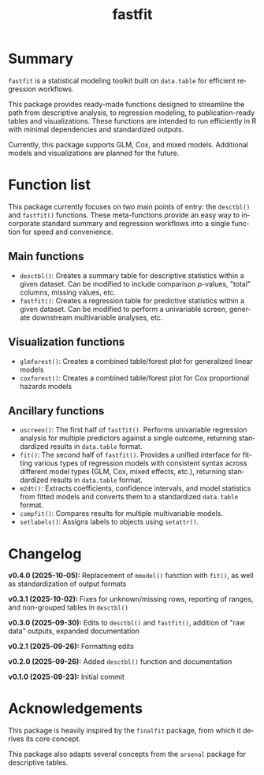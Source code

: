 #+TITLE: fastfit
#+LANGUAGE: en
#+OPTIONS: toc:1 num:nil ^:nil

* Summary

~fastfit~ is a statistical modeling toolkit built on ~data.table~ for efficient regression workflows.

This package provides ready-made functions designed to streamline the path from descriptive analysis, to regression modeling, to publication-ready tables and visualizations.  These functions are intended to run efficiently in R with minimal dependencies and standardized outputs.

Currently, this package supports GLM, Cox, and mixed models.  Additional models and visualizations are planned for the future.

* Function list

This package currently focuses on two main points of entry: the ~desctbl()~ and ~fastfit()~ functions.  These meta-functions provide an easy way to incorporate standard summary and regression workflows into a single function for speed and convenience.

** Main functions

- ~desctbl()~: Creates a summary table for descriptive statistics within a given dataset.  Can be modified to include comparison /p/-values, "total" columns, missing values, etc.
- ~fastfit()~: Creates a regression table for predictive statistics within a given dataset.  Can be modified to perform a univariable screen, generate downstream multivariable analyses, etc.

** Visualization functions

- ~glmforest()~: Creates a combined table/forest plot for generalized linear models
- ~coxforest()~: Creates a combined table/forest plot for Cox proportional hazards models

** Ancillary functions

- ~uscreen()~: The first half of ~fastfit()~.  Performs univariable regression analysis for multiple predictors against a single outcome, returning standardized results in ~data.table~ format.
- ~fit()~: The second half of ~fastfit()~.  Provides a unified interface for fitting various types of regression models with consistent syntax across different model types (GLM, Cox, mixed effects, etc.), returning standardized results in ~data.table~ format.
- ~m2dt()~: Extracts coefficients, confidence intervals, and model statistics from fitted models and converts them to a standardized ~data.table~ format.
- ~compfit()~: Compares results for multiple multivariable models.
- ~setlabels()~: Assigns labels to objects using ~setattr()~.

* Changelog

*v0.4.0 (2025-10-05):* Replacement of ~mmodel()~ function with ~fit()~, as well as standardization of output formats

*v0.3.1 (2025-10-02):* Fixes for unknown/missing rows, reporting of ranges, and non-grouped tables in ~desctbl()~ 

*v0.3.0 (2025-09-30):* Edits to ~desctbl()~ and ~fastfit()~, addition of "raw data" outputs, expanded documentation

*v0.2.1 (2025-09-26):* Formatting edits

*v0.2.0 (2025-09-26):* Added ~desctbl()~ function and documentation

*v0.1.0 (2025-09-23):* Initial commit

* Acknowledgements

This package is heavily inspired by the ~finalfit~ package, from which it derives its core concept.

This package also adapts several concepts from the ~arsenal~ package for descriptive tables.
